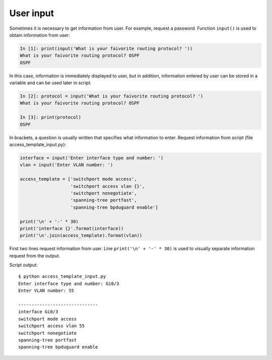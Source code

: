 User input
-----------------------------

Sometimes it is necessary to get information from user. For example, request a password.
Function ``input()`` is used to obtain information from user:

.. code:: python

    In [1]: print(input('What is your faivorite routing protocol? '))
    What is your faivorite routing protocol? OSPF
    OSPF

In this case, information is immediately displayed to user, but in addition, information entered by user can be stored in a variable and can be used later in script.

.. code:: python

    In [2]: protocol = input('What is your faivorite routing protocol? ')
    What is your faivorite routing protocol? OSPF

    In [3]: print(protocol)
    OSPF

In brackets, a question is usually written that specifies what information to enter.
Request information from script (file access_template_input.py):

.. code:: python

    interface = input('Enter interface type and number: ')
    vlan = input('Enter VLAN number: ')

    access_template = ['switchport mode access',
                       'switchport access vlan {}',
                       'switchport nonegotiate',
                       'spanning-tree portfast',
                       'spanning-tree bpduguard enable']

    print('\n' + '-' * 30)
    print('interface {}'.format(interface))
    print('\n'.join(access_template).format(vlan))

First two lines request information from user.
Line ``print('\n' + '-' * 30)`` is used to visually separate information request from the output.

Script output:

::

    $ python access_template_input.py
    Enter interface type and number: Gi0/3
    Enter VLAN number: 55

    ------------------------------
    interface Gi0/3
    switchport mode access
    switchport access vlan 55
    switchport nonegotiate
    spanning-tree portfast
    spanning-tree bpduguard enable

